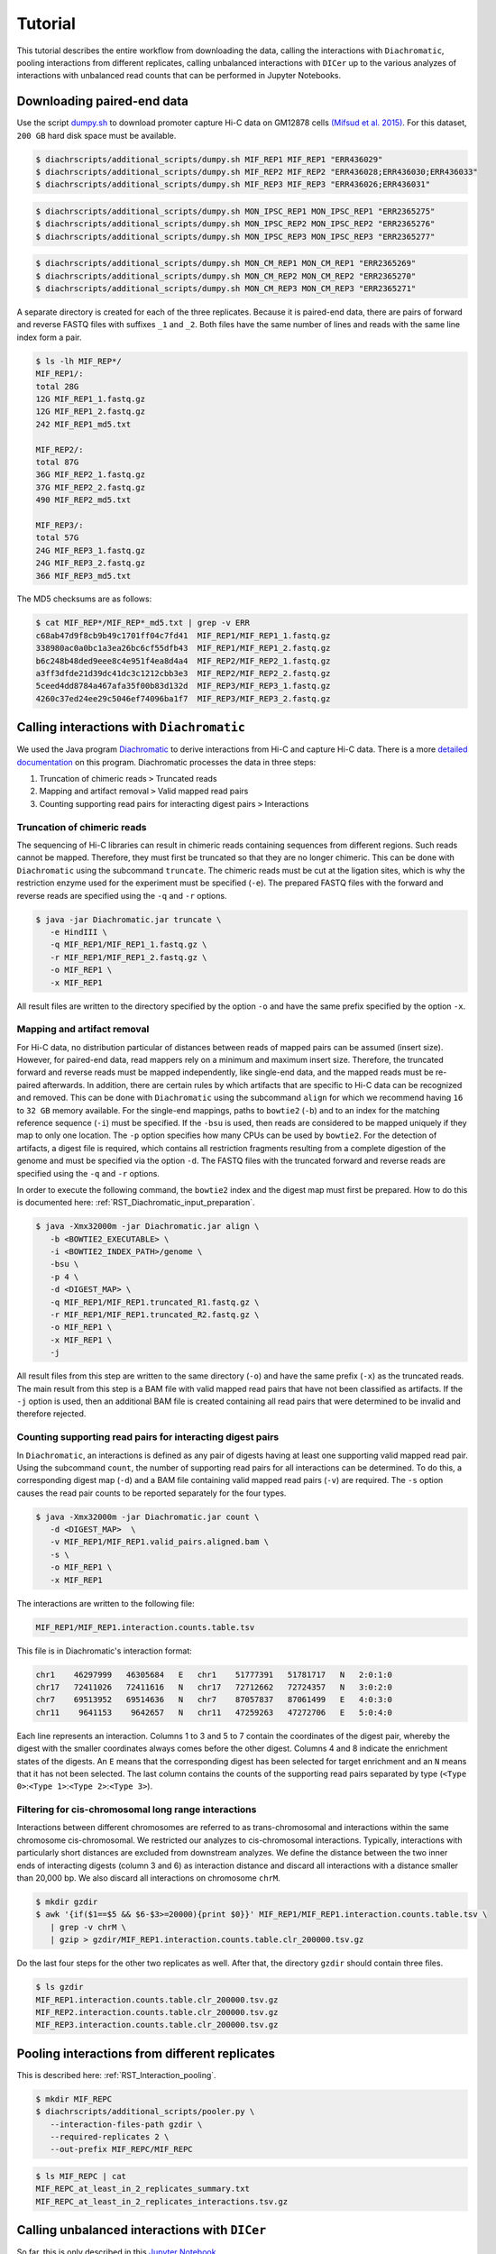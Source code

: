 .. _RST_tutorial:

########
Tutorial
########

This tutorial describes the entire workflow from downloading the data, calling the interactions with ``Diachromatic``,
pooling interactions from different replicates, calling unbalanced interactions with ``DICer`` up to the various
analyzes of interactions with unbalanced read counts that can be performed in Jupyter Notebooks.

.. image:: img/analysis_flowchart.png

***************************
Downloading paired-end data
***************************

Use the script
`dumpy.sh <https://github.com/TheJacksonLaboratory/diachrscripts/blob/develop/additional_scripts/dumpy.sh>`__
to download promoter capture Hi-C data on GM12878 cells
`(Mifsud et al. 2015) <https://pubmed.ncbi.nlm.nih.gov/25938943/>`_.
For this dataset, ``200 GB`` hard disk space must be available.


.. code-block:: console

    $ diachrscripts/additional_scripts/dumpy.sh MIF_REP1 MIF_REP1 "ERR436029"
    $ diachrscripts/additional_scripts/dumpy.sh MIF_REP2 MIF_REP2 "ERR436028;ERR436030;ERR436033"
    $ diachrscripts/additional_scripts/dumpy.sh MIF_REP3 MIF_REP3 "ERR436026;ERR436031"

.. code-block:: console

    $ diachrscripts/additional_scripts/dumpy.sh MON_IPSC_REP1 MON_IPSC_REP1 "ERR2365275"
    $ diachrscripts/additional_scripts/dumpy.sh MON_IPSC_REP2 MON_IPSC_REP2 "ERR2365276"
    $ diachrscripts/additional_scripts/dumpy.sh MON_IPSC_REP3 MON_IPSC_REP3 "ERR2365277"

.. code-block:: console

    $ diachrscripts/additional_scripts/dumpy.sh MON_CM_REP1 MON_CM_REP1 "ERR2365269"
    $ diachrscripts/additional_scripts/dumpy.sh MON_CM_REP2 MON_CM_REP2 "ERR2365270"
    $ diachrscripts/additional_scripts/dumpy.sh MON_CM_REP3 MON_CM_REP3 "ERR2365271"

A separate directory is created for each of the three replicates.
Because it is paired-end data, there are pairs of forward and reverse FASTQ files with
suffixes ``_1`` and ``_2``.
Both files have the same number of lines and reads with the same line index form a pair.

.. code-block:: console

    $ ls -lh MIF_REP*/
    MIF_REP1/:
    total 28G
    12G MIF_REP1_1.fastq.gz
    12G MIF_REP1_2.fastq.gz
    242 MIF_REP1_md5.txt

    MIF_REP2/:
    total 87G
    36G MIF_REP2_1.fastq.gz
    37G MIF_REP2_2.fastq.gz
    490 MIF_REP2_md5.txt

    MIF_REP3/:
    total 57G
    24G MIF_REP3_1.fastq.gz
    24G MIF_REP3_2.fastq.gz
    366 MIF_REP3_md5.txt

The MD5 checksums are as follows:

.. code-block:: console

    $ cat MIF_REP*/MIF_REP*_md5.txt | grep -v ERR
    c68ab47d9f8cb9b49c1701ff04c7fd41  MIF_REP1/MIF_REP1_1.fastq.gz
    338980ac0a0bc1a3ea26bc6cf55dfb43  MIF_REP1/MIF_REP1_2.fastq.gz
    b6c248b48ded9eee8c4e951f4ea8d4a4  MIF_REP2/MIF_REP2_1.fastq.gz
    a3ff3dfde21d39dc41dc3c1212cbb3e3  MIF_REP2/MIF_REP2_2.fastq.gz
    5ceed4dd8784a467afa35f00b83d132d  MIF_REP3/MIF_REP3_1.fastq.gz
    4260c37ed24ee29c5046ef74096ba1f7  MIF_REP3/MIF_REP3_2.fastq.gz

******************************************
Calling interactions with ``Diachromatic``
******************************************

We used the Java program
`Diachromatic <https://www.ncbi.nlm.nih.gov/pmc/articles/PMC6678864/>`__
to derive interactions from Hi-C and capture Hi-C data.
There is a more
`detailed documentation <https://diachromatic.readthedocs.io/en/latest/index.html>`__
on this program.
Diachromatic processes the data in three steps:

1. Truncation of chimeric reads ``>`` Truncated reads
2. Mapping and artifact removal ``>`` Valid mapped read pairs
3. Counting supporting read pairs for interacting digest pairs ``>`` Interactions

Truncation of chimeric reads
============================

The sequencing of Hi-C libraries can result in chimeric reads containing sequences from different regions.
Such reads cannot be mapped.
Therefore, they must first be truncated so that they are no longer chimeric.
This can be done with ``Diachromatic`` using the subcommand ``truncate``.
The chimeric reads must be cut at the ligation sites, which is why the restriction enzyme used for the experiment must
be specified (``-e``).
The prepared FASTQ files with the forward and reverse reads are specified using the ``-q`` and ``-r`` options.

.. code-block:: console

    $ java -jar Diachromatic.jar truncate \
       -e HindIII \
       -q MIF_REP1/MIF_REP1_1.fastq.gz \
       -r MIF_REP1/MIF_REP1_2.fastq.gz \
       -o MIF_REP1 \
       -x MIF_REP1

All result files are written to the directory specified by the option ``-o`` and have the same prefix specified by the
option ``-x``.

Mapping and artifact removal
============================

For Hi-C data, no distribution particular of distances between reads of mapped pairs can be assumed (insert size).
However, for paired-end data, read mappers rely on a minimum and maximum insert size.
Therefore, the truncated forward and reverse reads must be mapped independently, like single-end data, and the mapped
reads must be re-paired afterwards.
In addition, there are certain rules by which artifacts that are specific to Hi-C data can be recognized and removed.
This can be done with ``Diachromatic`` using the subcommand ``align`` for which we recommend having ``16`` to ``32 GB``
memory available.
For the single-end mappings, paths to ``bowtie2`` (``-b``) and to an index for the matching reference sequence (``-i``)
must be specified. If the ``-bsu`` is used, then reads are considered to be mapped uniquely if they map to only one
location. The ``-p`` option specifies how many CPUs can be used by ``bowtie2``.
For the detection of artifacts, a digest file is required, which contains all restriction fragments resulting from a
complete digestion of the genome and must be specified via the option ``-d``.
The FASTQ files with the truncated forward and reverse reads are specified using the ``-q`` and ``-r`` options.

In order to execute the following command, the ``bowtie2`` index and the digest map must first be prepared.
How to do this is documented here: :ref:`RST_Diachromatic_input_preparation`.

.. code-block:: console

    $ java -Xmx32000m -jar Diachromatic.jar align \
       -b <BOWTIE2_EXECUTABLE> \
       -i <BOWTIE2_INDEX_PATH>/genome \
       -bsu \
       -p 4 \
       -d <DIGEST_MAP> \
       -q MIF_REP1/MIF_REP1.truncated_R1.fastq.gz \
       -r MIF_REP1/MIF_REP1.truncated_R2.fastq.gz \
       -o MIF_REP1 \
       -x MIF_REP1 \
       -j

All result files from this step are written to the same directory (``-o``) and have the same prefix (``-x``) as the
truncated reads.
The main result from this step is a BAM file with valid mapped read pairs that have not been classified as artifacts.
If the ``-j`` option is used, then an additional BAM file is created containing all read pairs that were determined to
be invalid and therefore rejected.

Counting supporting read pairs for interacting digest pairs
===========================================================

In ``Diachromatic``, an interactions is defined as any pair of digests having at least one supporting valid mapped read
pair. Using the subcommand ``count``, the number of supporting read pairs for all interactions can be determined.
To do this, a corresponding digest map (``-d``) and a BAM file containing valid mapped read pairs (``-v``) are required.
The ``-s`` option causes the read pair counts to be reported separately for the four types.

.. code-block:: console

    $ java -Xmx32000m -jar Diachromatic.jar count \
       -d <DIGEST_MAP>  \
       -v MIF_REP1/MIF_REP1.valid_pairs.aligned.bam \
       -s \
       -o MIF_REP1 \
       -x MIF_REP1

The interactions are written to the following file:

.. code-block:: console

    MIF_REP1/MIF_REP1.interaction.counts.table.tsv

This file is in Diachromatic's interaction format:

.. code-block:: console

    chr1    46297999   46305684   E   chr1    51777391   51781717   N   2:0:1:0
    chr17   72411026   72411616   N   chr17   72712662   72724357   N   3:0:2:0
    chr7    69513952   69514636   N   chr7    87057837   87061499   E   4:0:3:0
    chr11    9641153    9642657   N   chr11   47259263   47272706   E   5:0:4:0

Each line represents an interaction.
Columns 1 to 3 and 5 to 7 contain the coordinates of the digest pair,
whereby the digest with the smaller coordinates always comes before the other digest.
Columns 4 and 8 indicate the enrichment states of the digests.
An ``E`` means that the corresponding digest has been selected for target enrichment
and an ``N`` means that it has not been selected.
The last column contains the counts of the supporting read pairs separated by type
(``<Type 0>``:``<Type 1>``:``<Type 2>``:``<Type 3>``).

Filtering for cis-chromosomal long range interactions
=====================================================

Interactions between different chromosomes are referred to as trans-chromosomal and interactions within the same
chromosome cis-chromosomal.
We restricted our analyzes to cis-chromosomal interactions.
Typically, interactions with particularly short distances are excluded from downstream analyzes.
We define the distance between the two inner ends of interacting digests (column 3 and 6) as interaction distance
and discard all interactions with a distance smaller than 20,000 bp.
We also discard all interactions on chromosome ``chrM``.

.. code-block:: console

    $ mkdir gzdir
    $ awk '{if($1==$5 && $6-$3>=20000){print $0}}' MIF_REP1/MIF_REP1.interaction.counts.table.tsv \
       | grep -v chrM \
       | gzip > gzdir/MIF_REP1.interaction.counts.table.clr_200000.tsv.gz

Do the last four steps for the other two replicates as well.
After that, the directory ``gzdir`` should contain three files.

.. code-block:: console

    $ ls gzdir
    MIF_REP1.interaction.counts.table.clr_200000.tsv.gz
    MIF_REP2.interaction.counts.table.clr_200000.tsv.gz
    MIF_REP3.interaction.counts.table.clr_200000.tsv.gz

**********************************************
Pooling interactions from different replicates
**********************************************

This is described here: :ref:`RST_Interaction_pooling`.

.. code-block:: console

    $ mkdir MIF_REPC
    $ diachrscripts/additional_scripts/pooler.py \
       --interaction-files-path gzdir \
       --required-replicates 2 \
       --out-prefix MIF_REPC/MIF_REPC

.. code-block:: console

    $ ls MIF_REPC | cat
    MIF_REPC_at_least_in_2_replicates_summary.txt
    MIF_REPC_at_least_in_2_replicates_interactions.tsv.gz


**********************************************
Calling unbalanced interactions with ``DICer``
**********************************************

So far, this is only described in this
`Jupyter Notebook <https://github.com/TheJacksonLaboratory/diachrscripts/blob/develop/jupyter_notebooks/Demonstration_of_DICer.ipynb>`__.

.. code-block:: console

    $ diachrscripts/DICer.py \
        --out-prefix MIF_REPC/MIF_REPC \
        --description-tag MIF_REPC \
        --diachromatic-interaction-file MIF_REPC/MIF_REPC_at_least_in_2_replicates_interactions.tsv.gz \
        --fdr-threshold 0.05 \
        --iter-num 1000 \
        --random-seed 1 \
        --thread-num 4

``DICer`` generates a file with the evaluated and categorized interactions and several files with statistics on the
various processing steps.

.. code-block:: console

    $ ls MIF_REPC | cat
    MIF_REPC_at_least_in_2_replicates_summary.txt
    MIF_REPC_at_least_in_2_replicates_interactions.tsv.gz
    MIF_REPC_evaluated_and_categorized_interactions.tsv.gz
    MIF_REPC_randomization_histogram_at_001.pdf
    MIF_REPC_randomization_histogram_at_005.pdf
    MIF_REPC_randomization_histogram_at_010.pdf
    MIF_REPC_randomization_histogram_at_threshold.pdf
    MIF_REPC_randomization_plot.pdf
    MIF_REPC_randomization_table.txt
    MIF_REPC_reports.txt

The format of the interaction file corresponds to the Diachromatic interaction format with two additional columns for
a score to evaluate the imbalances in the four counts and the interaction category.
Here is one line for each category as an example:

.. code-block:: console

    chr1   245051445   245057234   N   chr1   245133022   245136428   E   16:0:0:6   6.62   DIX
    chr21   18333585    18336116   N   chr21   18782489    18791793   E   4:0:0:3    2.11   DI
    chrX   151978880   151979018   N   chrX   152449365   152452950   E   11:3:7:7   1.03   UIR
    chr1    31956115    31963217   N   chr1    32695361    32706402   E   1:2:2:2    0.30   UI

The tags for the interaction categories have the following meanings:

+-----------+--------------------------------------------------------------+
| Category  | Meaning                                                      |
+===========+==============================================================+
| ``DIX``   | Unbalanced counts no reference interaction could be selected |
+-----------+--------------------------------------------------------------+
| ``DI``    | Unbalanced counts reference interaction could be selected    |
+-----------+--------------------------------------------------------------+
| ``UIR``   | Balanced counts selected as reference interaction            |
+-----------+--------------------------------------------------------------+
| ``UI``    | Balanced counts not selected as reference interaction        |
+-----------+--------------------------------------------------------------+

